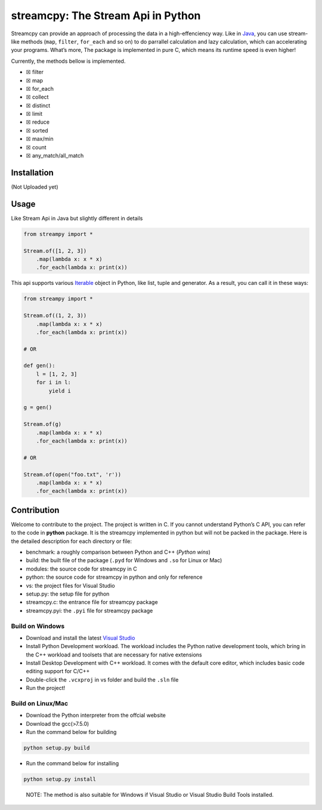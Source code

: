 streamcpy: The Stream Api in Python
===================================

Streamcpy can provide an approach of processing the data in a
high-effenciency way. Like in
`Java <https://docs.oracle.com/javase/8/docs/api/java/util/stream/Stream.html>`__,
you can use stream-like methods (``map``, ``filter``, ``for_each`` and
so on) to do parrallel calculation and lazy calculation, which can
accelerating your programs. What’s more, The package is implemented in
pure C, which means its runtime speed is even higher!

Currently, the methods bellow is implemented.

-  ☒ filter
-  ☒ map
-  ☒ for_each
-  ☒ collect
-  ☒ distinct
-  ☒ limit
-  ☒ reduce
-  ☒ sorted
-  ☒ max/min
-  ☒ count
-  ☒ any_match/all_match

Installation
------------

(Not Uploaded yet)

Usage
-----

Like Stream Api in Java but slightly different in details

.. code:: python

   from streampy import *

   Stream.of([1, 2, 3])
       .map(lambda x: x * x)
       .for_each(lambda x: print(x))

This api supports various
`Iterable <https://docs.python.org/3/library/stdtypes.html#typeiter>`__
object in Python, like list, tuple and generator. As a result, you can
call it in these ways:

.. code:: python

   from streampy import *

   Stream.of((1, 2, 3))
       .map(lambda x: x * x)
       .for_each(lambda x: print(x))

   # OR

   def gen():
       l = [1, 2, 3]
       for i in l:
           yield i

   g = gen()

   Stream.of(g)
       .map(lambda x: x * x)
       .for_each(lambda x: print(x))

   # OR

   Stream.of(open("foo.txt", 'r'))
       .map(lambda x: x * x)
       .for_each(lambda x: print(x))   

Contribution
------------

Welcome to contribute to the project. The project is written in C. If
you cannot understand Python’s C API, you can refer to the code in
**python** package. It is the streamcpy implemented in python but will
not be packed in the package. Here is the detailed description for each
directory or file:

-  benchmark: a roughly comparison between Python and C++ (*Python
   wins*)
-  build: the built file of the package (``.pyd`` for Windows and
   ``.so`` for Linux or Mac)
-  modules: the source code for streamcpy in C
-  python: the source code for streamcpy in python and only for
   reference
-  vs: the project files for Visual Studio
-  setup.py: the setup file for python
-  streamcpy.c: the entrance file for streamcpy package
-  streamcpy.pyi: the ``.pyi`` file for streamcpy package

Build on Windows
~~~~~~~~~~~~~~~~

-  Download and install the latest `Visual
   Studio <https://visualstudio.microsoft.com/>`__
-  Install Python Development workload. The workload includes the Python
   native development tools, which bring in the C++ workload and
   toolsets that are necessary for native extensions
-  Install Desktop Development with C++ workload. It comes with the
   default core editor, which includes basic code editing support for
   C/C++
-  Double-click the ``.vcxproj`` in vs folder and build the ``.sln``
   file
-  Run the project!

Build on Linux/Mac
~~~~~~~~~~~~~~~~~~

-  Download the Python interpreter from the offcial website
-  Download the gcc(>7.5.0)
-  Run the command below for building

.. code:: shell

   python setup.py build

-  Run the command below for installing

.. code:: shell

   python setup.py install

..

   NOTE: The method is also suitable for Windows if Visual Studio or
   Visual Studio Build Tools installed.
